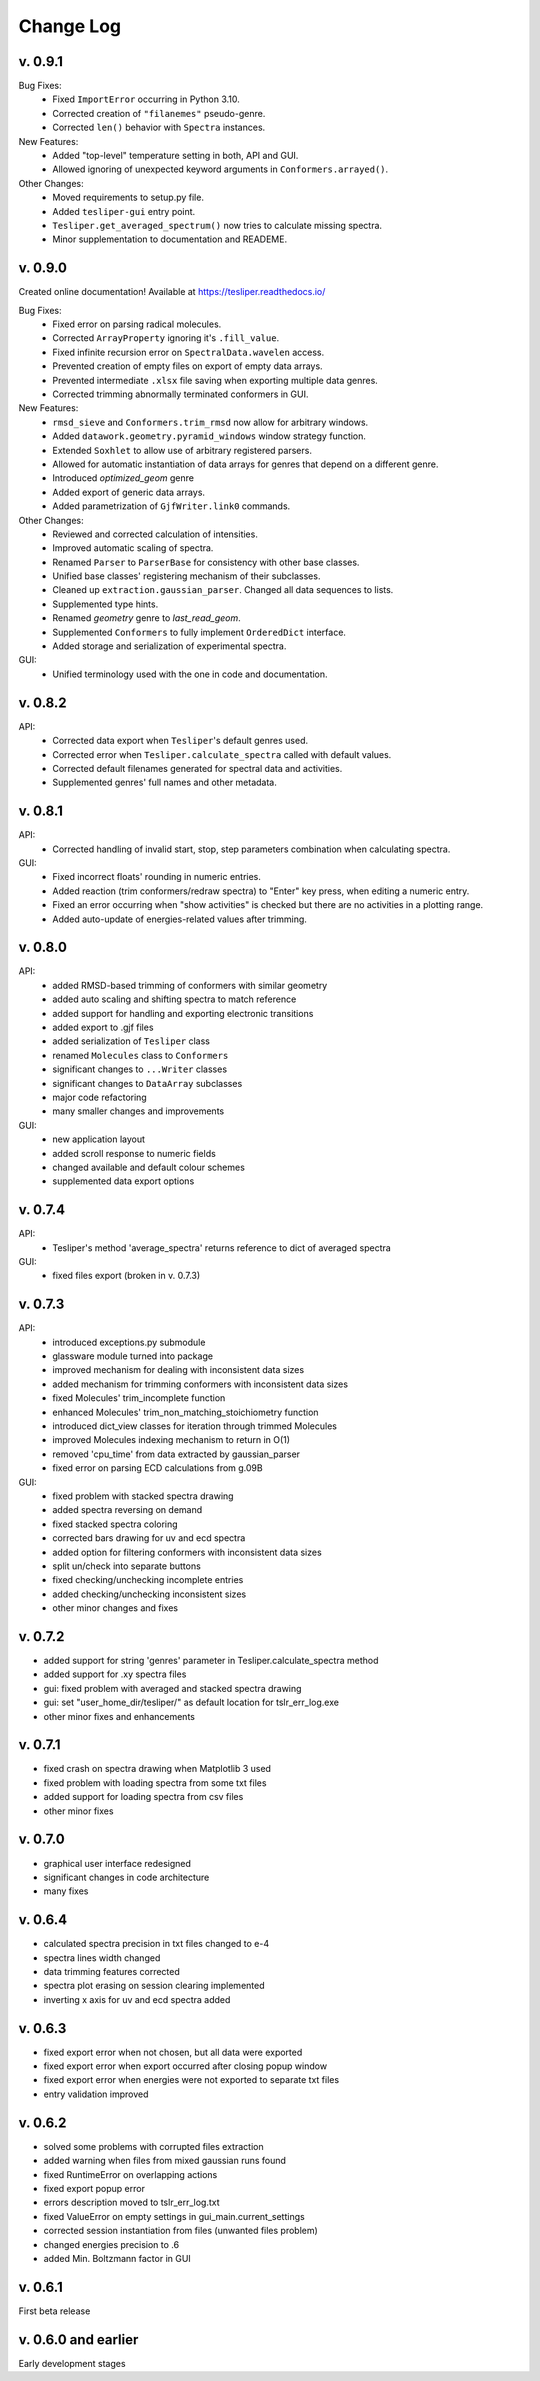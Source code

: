 Change Log
==========

v. 0.9.1
--------

Bug Fixes:
    - Fixed ``ImportError`` occurring in Python 3.10.
    - Corrected creation of ``"filanemes"`` pseudo-genre.
    - Corrected ``len()`` behavior with ``Spectra`` instances.

New Features:
    - Added "top-level" temperature setting in both, API and GUI.
    - Allowed ignoring of unexpected keyword arguments in ``Conformers.arrayed()``.

Other Changes:
    - Moved requirements to setup.py file.
    - Added ``tesliper-gui`` entry point.
    - ``Tesliper.get_averaged_spectrum()`` now tries to calculate missing spectra.
    - Minor supplementation to documentation and READEME.

v. 0.9.0
--------

Created online documentation! Available at https://tesliper.readthedocs.io/

Bug Fixes:
    - Fixed error on parsing radical molecules.
    - Corrected ``ArrayProperty`` ignoring it's ``.fill_value``.
    - Fixed infinite recursion error on ``SpectralData.wavelen`` access.
    - Prevented creation of empty files on export of empty data arrays.
    - Prevented intermediate ``.xlsx`` file saving when exporting multiple data genres.
    - Corrected trimming abnormally terminated conformers in GUI.

New Features:
    - ``rmsd_sieve`` and ``Conformers.trim_rmsd`` now allow for arbitrary windows.
    - Added ``datawork.geometry.pyramid_windows`` window strategy function.
    - Extended ``Soxhlet`` to allow use of arbitrary registered parsers.
    - Allowed for automatic instantiation of data arrays for genres that depend on a different genre.
    - Introduced *optimized_geom* genre
    - Added export of generic data arrays.
    - Added parametrization of ``GjfWriter.link0`` commands.

Other Changes:
    - Reviewed and corrected calculation of intensities.
    - Improved automatic scaling of spectra.
    - Renamed ``Parser`` to ``ParserBase`` for consistency with other base classes.
    - Unified base classes' registering mechanism of their subclasses.
    - Cleaned up ``extraction.gaussian_parser``. Changed all data sequences to lists. 
    - Supplemented type hints.
    - Renamed *geometry* genre to *last_read_geom*.
    - Supplemented ``Conformers`` to fully implement ``OrderedDict`` interface.
    - Added storage and serialization of experimental spectra.

GUI:
    - Unified terminology used with the one in code and documentation.

v. 0.8.2
--------

API:
    - Corrected data export when ``Tesliper``'s default genres used.
    - Corrected error when ``Tesliper.calculate_spectra`` called with default values.
    - Corrected default filenames generated for spectral data and activities.
    - Supplemented genres' full names and other metadata.

v. 0.8.1
--------

API:
    - Corrected handling of invalid start, stop, step parameters combination when calculating spectra.
GUI:
    - Fixed incorrect floats' rounding in numeric entries.
    - Added reaction (trim conformers/redraw spectra) to "Enter" key press, when editing a numeric entry.
    - Fixed an error occurring when "show activities" is checked but there are no activities in a plotting range.
    - Added auto-update of energies-related values after trimming.


v. 0.8.0
--------

API:
    - added RMSD-based trimming of conformers with similar geometry
    - added auto scaling and shifting spectra to match reference
    - added support for handling and exporting electronic transitions
    - added export to .gjf files
    - added serialization of ``Tesliper`` class
    - renamed ``Molecules`` class to ``Conformers``
    - significant changes to ``...Writer`` classes
    - significant changes to ``DataArray`` subclasses
    - major code refactoring
    - many smaller changes and improvements
GUI:
    - new application layout
    - added scroll response to numeric fields
    - changed available and default colour schemes
    - supplemented data export options


v. 0.7.4
--------

API:
    - Tesliper's method 'average_spectra' returns reference to dict of averaged spectra
GUI:
    - fixed files export (broken in v. 0.7.3)


v. 0.7.3
--------

API:
    - introduced exceptions.py submodule
    - glassware module turned into package
    - improved mechanism for dealing with inconsistent data sizes
    - added mechanism for trimming conformers with inconsistent data sizes
    - fixed Molecules' trim_incomplete function
    - enhanced Molecules' trim_non_matching_stoichiometry function
    - introduced dict_view classes for iteration through trimmed Molecules 
    - improved Molecules indexing mechanism to return in O(1)
    - removed 'cpu_time' from data extracted by gaussian_parser
    - fixed error on parsing ECD calculations from g.09B 
GUI:
    - fixed problem with stacked spectra drawing 
    - added spectra reversing on demand
    - fixed stacked spectra coloring
    - corrected bars drawing for uv and ecd spectra
    - added option for filtering conformers with inconsistent data sizes
    - split un/check into separate buttons
    - fixed checking/unchecking incomplete entries
    - added checking/unchecking inconsistent sizes
    - other minor changes and fixes


v. 0.7.2
--------

- added support for string 'genres' parameter in Tesliper.calculate_spectra method
- added support for .xy spectra files
- gui: fixed problem with averaged and stacked spectra drawing 
- gui: set "user_home_dir/tesliper/" as default location for tslr_err_log.exe
- other minor fixes and enhancements


v. 0.7.1
--------

- fixed crash on spectra drawing when Matplotlib 3 used
- fixed problem with loading spectra from some txt files
- added support for loading spectra from csv files
- other minor fixes


v. 0.7.0
--------

- graphical user interface redesigned
- significant changes in code architecture
- many fixes


v. 0.6.4
--------

- calculated spectra precision in txt files changed to e-4
- spectra lines width changed
- data trimming features corrected
- spectra plot erasing on session clearing implemented
- inverting x axis for uv and ecd spectra added


v. 0.6.3
--------

- fixed export error when not chosen, but all data were exported
- fixed export error when export occurred after closing popup window
- fixed export error when energies were not exported to separate txt files
- entry validation improved


v. 0.6.2
--------

- solved some problems with corrupted files extraction
- added warning when files from mixed gaussian runs found
- fixed RuntimeError on overlapping actions
- fixed export popup error
- errors description moved to tslr_err_log.txt
- fixed ValueError on empty settings in gui_main.current_settings
- corrected session instantiation from files (unwanted files problem)
- changed energies precision to .6
- added Min. Boltzmann factor in GUI


v. 0.6.1
--------

First beta release


v. 0.6.0 and earlier
--------------------

Early development stages